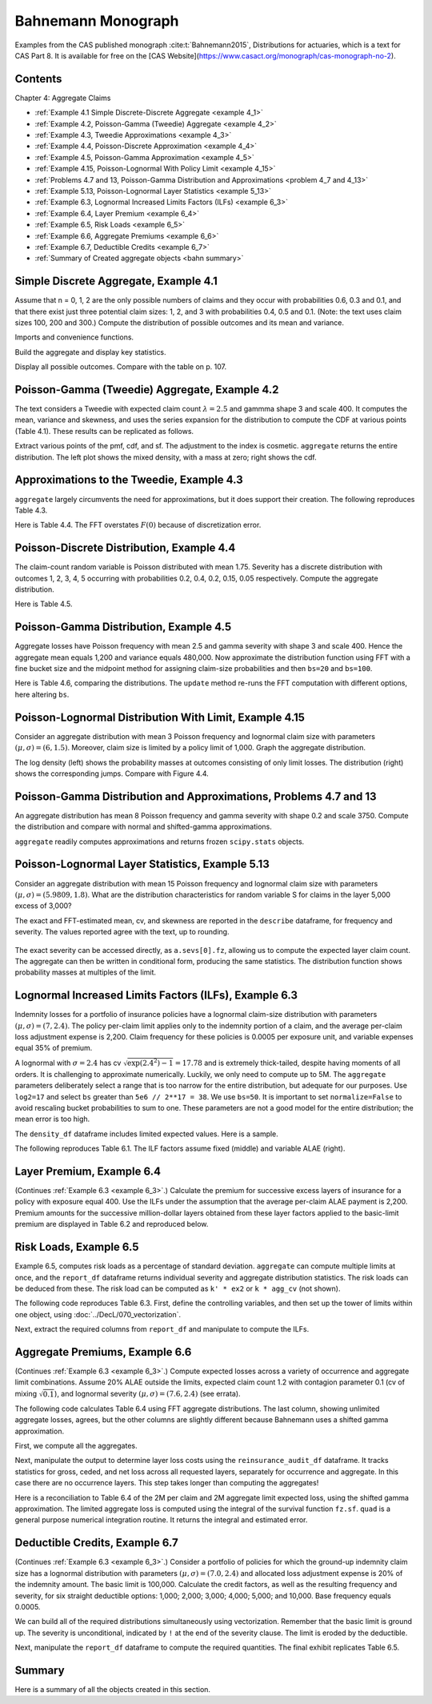 Bahnemann Monograph
--------------------

Examples from the CAS published monograph :cite:t:`Bahnemann2015`, Distributions for actuaries, which is a text for CAS Part 8. It is
available for free on the [CAS Website](https://www.casact.org/monograph/cas-monograph-no-2).

Contents
~~~~~~~~~

Chapter 4: Aggregate Claims

* :ref:`Example 4.1 Simple Discrete-Discrete Aggregate <example 4_1>`
* :ref:`Example 4.2, Poisson-Gamma (Tweedie) Aggregate <example 4_2>`
* :ref:`Example 4.3, Tweedie Approximations <example 4_3>`
* :ref:`Example 4.4, Poisson-Discrete Approximation <example 4_4>`
* :ref:`Example 4.5, Poisson-Gamma Approximation <example 4_5>`
* :ref:`Example 4.15, Poisson-Lognormal With Policy Limit <example 4_15>`
* :ref:`Problems 4.7 and 13, Poisson-Gamma Distribution and Approximations <problem 4_7 and 4_13>`
* :ref:`Example 5.13, Poisson-Lognormal Layer Statistics <example 5_13>`
* :ref:`Example 6.3, Lognormal Increased Limits Factors (ILFs) <example 6_3>`
* :ref:`Example 6.4, Layer Premium <example 6_4>`
* :ref:`Example 6.5, Risk Loads <example 6_5>`
* :ref:`Example 6.6, Aggregate Premiums <example 6_6>`
* :ref:`Example 6.7, Deductible Credits <example 6_7>`
* :ref:`Summary of Created aggregate objects <bahn summary>`

.. _example 4_1:

Simple Discrete Aggregate, Example 4.1
~~~~~~~~~~~~~~~~~~~~~~~~~~~~~~~~~~~~~~~~~

Assume that n = 0, 1, 2 are the only possible numbers of
claims and they occur with probabilities 0.6, 0.3 and 0.1, and that there exist just three potential claim sizes: 1, 2, and 3 with probabilities 0.4, 0.5 and 0.1. (Note: the text uses claim sizes 100, 200 and 300.) Compute the distribution of possible outcomes and its mean and variance.

Imports and convenience functions.

.. ipython:: python
    :okwarning:

    from aggregate import build, qd, mv
    import matplotlib.pyplot as plt

Build the aggregate and display key statistics.

.. ipython:: python
    :okwarning:

    a = build('agg Bahn.4.1 dfreq[0 1 2][.6 .3 .1] '
              'dsev[1 2 3][.4 .5 .1]')
    qd(a)
    mv(a)

Display all possible outcomes. Compare with the table on p. 107.

.. ipython:: python
    :okwarning:

    qd(a.density_df.query('p_total > 0') [['p_total', 'F']])


.. _example 4_2:

Poisson-Gamma (Tweedie) Aggregate, Example 4.2
~~~~~~~~~~~~~~~~~~~~~~~~~~~~~~~~~~~~~~~~~~~~~~~~~~

The text considers a Tweedie with expected claim count :math:`\lambda=2.5` and gammma shape 3 and scale 400. It computes the mean, variance and skewness, and uses the series expansion for the distribution to compute the CDF at various points (Table 4.1). These results can be replicated as follows.

.. ipython:: python
    :okwarning:

    a = build('agg Bahn.4.2 2.5 claims '
              'sev 400 * gamma 3 poisson')
    qd(a.describe)
    mv(a)

Extract various points of the pmf, cdf, and sf. The adjustment to the index is cosmetic. ``aggregate`` returns the entire distribution. The left plot shows the mixed density, with a mass at zero; right shows the cdf.

.. ipython:: python
    :okwarning:

    bit = a.density_df.loc[
        sorted(np.hstack((500, np.arange(0, 10000.5, 1000)))),
        ['p', 'F', 'S']]
    qd(bit, accuracy=4)
    fig, axs = plt.subplots(1, 2, figsize=(3.5*2, 2.45), constrained_layout=True, squeeze=True)
    ax0, ax1 = axs.flat
    (a.density_df.p / a.bs).plot(ylim=[0, 0.0002], xlim=[-100, 10000], lw=2, ax=ax0)
    ax0.set(title='Density')
    a.density_df.F.plot(ylim=[-0.05, 1.05], xlim=[-100, 10000], lw=2, ax=ax1)
    @savefig bahn1.png scale=20
    ax0.set(title='Mixed density');
    ax1.set(title='Distribution function');


.. _example 4_3:

Approximations to the Tweedie, Example 4.3
~~~~~~~~~~~~~~~~~~~~~~~~~~~~~~~~~~~~~~~~~~~~~

``aggregate`` largely circumvents the need for approximations, but it does support their creation. The following reproduces Table 4.3.


.. ipython:: python
    :okwarning:

    fz = a.approximate('all')
    bit['Normal'] = fz['norm'].cdf(bit.index)
    bit['Norm err'] = bit.Normal / bit.F - 1
    bit['sGamma'] = fz['sgamma'].cdf(bit.index)
    bit['sGamma err'] = bit.sGamma / bit.F - 1
    qd(bit, accuracy=4)

Here is Table 4.4. The FFT overstates :math:`F(0)` because of discretization error.

.. ipython:: python
    :okwarning:

    a2 = build('agg Bahn.4.2b 10 claims '
               'sev 6000 * gamma 0.05 poisson')
    qd(a2.describe)
    fz = a2.approximate('all')
    bit = a2.density_df.loc[
        sorted(np.hstack((500, np.arange(0, 20000, 2000)))),
        ['p', 'F', 'S']]
    bit['Normal'] = fz['norm'].cdf(bit.index)
    bit['Norm err'] = bit.Normal / bit.F - 1
    bit['sGamma'] = fz['sgamma'].cdf(bit.index)
    bit['sGamma err'] = bit.sGamma / bit.F - 1
    qd(bit, accuracy=4)

.. _example 4_4:

Poisson-Discrete Distribution, Example 4.4
~~~~~~~~~~~~~~~~~~~~~~~~~~~~~~~~~~~~~~~~~~~

The claim-count random variable is Poisson distributed with mean 1.75. Severity has a discrete distribution with outcomes 1, 2, 3, 4, 5 occurring with probabilities 0.2, 0.4, 0.2, 0.15, 0.05 respectively. Compute the aggregate distribution.

Here is Table 4.5.


.. ipython:: python
    :okwarning:

    a = build('agg Bahn.4.4 1.75 claims '
              'dsev [1 2 3 4 5] [.2 .4 .2 .15 .05] '
              'poisson')
    qd(a)
    qd(a.density_df.query('p > .001')[['p', 'F', 'S']], accuracy=4)


.. _example 4_5:

Poisson-Gamma Distribution, Example 4.5
~~~~~~~~~~~~~~~~~~~~~~~~~~~~~~~~~~~~~~~~~~~

Aggregate losses have Poisson frequency with mean 2.5 and gamma severity with shape 3 and scale 400. Hence the aggregate mean equals 1,200 and variance equals 480,000.
Now approximate the distribution function using FFT with a fine bucket size and the midpoint method for assigning claim-size probabilities and then ``bs=20`` and ``bs=100``.

Here is Table 4.6, comparing the distributions. The ``update`` method re-runs the FFT computation with different options, here altering ``bs``.

.. ipython:: python
    :okwarning:

    import numpy as np
    import pandas as pd
    a = build('agg Bahn.4.5 2.5 claims '
              'sev 400 * gamma 3 poisson')
    qd(a)
    xs = sorted(np.hstack((500, np.arange(0, 10001, 1000))))
    bit = a.density_df.loc[xs, ['F']]
    a.update(bs=100)
    bit100 = a.density_df.loc[xs,  ['F']]
    a.update(bs=20)
    bit20 = a.density_df.loc[xs,  ['F']]
    bit = pd.concat((bit, bit100, bit20), axis=1, keys=['h0.25', 'h100', 'h20'])
    bit[('h100', 'Rel Error')] = bit[('h100', 'F')] / bit[('h0.25', 'F')] - 1
    bit[('h20', 'Rel Error')] = bit[('h20', 'F')] / bit[('h0.25', 'F')] - 1
    bit = bit.sort_index(axis=1)
    qd(bit, accuracy=4)



.. _example 4_15:

Poisson-Lognormal Distribution With Limit, Example 4.15
~~~~~~~~~~~~~~~~~~~~~~~~~~~~~~~~~~~~~~~~~~~~~~~~~~~~~~~~~~~~

Consider an aggregate distribution with mean 3 Poisson frequency and lognormal claim size with parameters :math:`(\mu, \sigma) = (6, 1.5)`. Moreover, claim size is limited by a policy limit of 1,000. Graph the aggregate distribution.

The log density (left) shows the probability masses at outcomes consisting of only limit losses. The distribution (right) shows the corresponding jumps. Compare with Figure 4.4.

.. ipython:: python
    :okwarning:

    a = build('agg Bahn.4.15 '
              '3 claims '
              '1000 xs 0 '
              'sev exp(6) * lognorm 1.5 '
              'poisson')
    qd(a)

    fig, axs = plt.subplots(1, 2, figsize=(2*3.5, 2.45), constrained_layout=True)
    ax0, ax1 = axs.flat
    a.density_df.p.plot(ax=ax0, logy=True, label='FFT');
    a.density_df.F.plot(ax=ax1, label='FFT');
    ax0.set(ylabel='log density');
    ax0.set(ylabel='distribution', ylim=[0,1]);
    ax1.axvline(1000, c='C7', lw=.5);
    ax1.axvline(2000, c='C7', lw=.5);
    @savefig bahn4-15.png scale=20
    ax1.axvline(3000, c='C7', lw=.5);


.. _problem 4_7 and 4_13:

Poisson-Gamma Distribution and Approximations, Problems 4.7 and 13
~~~~~~~~~~~~~~~~~~~~~~~~~~~~~~~~~~~~~~~~~~~~~~~~~~~~~~~~~~~~~~~~~~~~~~~~

An aggregate distribution has mean 8 Poisson frequency and gamma severity with shape 0.2 and scale 3750. Compute the distribution and compare with normal and shifted-gamma approximations.

.. ipython:: python
    :okwarning:

    a = build('agg Bahn.4.7 '
          '8 claims '
          'sev 3750 * gamma 0.2 '
          'poisson')
    qd(a)
    xs = np.arange(0, 30000,3000)
    qd(a.density_df.loc[xs, ['p', 'F','S']], accuracy=4)

``aggregate`` readily computes approximations and returns frozen ``scipy.stats`` objects.

.. ipython:: python
    :okwarning:

    fz = a.approximate('all')
    comp = pd.DataFrame({k: v.cdf(xs) for k, v in fz.items()}, index=xs)
    comp['agg'] = a.density_df.loc[xs, 'F',]
    comp.loc[:, [f'{k} err' for k in fz.keys()]] = comp.loc[:, fz.keys()].values / comp.loc[:, ['agg']].values - 1
    comp = comp.sort_index(axis=1)
    qd(comp, accuracy=4)

.. _example 5_13:

Poisson-Lognormal Layer Statistics, Example 5.13
~~~~~~~~~~~~~~~~~~~~~~~~~~~~~~~~~~~~~~~~~~~~~~~~~~~

Consider an aggregate distribution with mean 15 Poisson frequency and lognormal claim size with parameters :math:`(\mu, \sigma) = (5.9809, 1.8)`. What are the distribution characteristics for random variable S for claims in the layer 5,000 excess of 3,000?

The exact and FFT-estimated mean, cv, and skewness are reported in the ``describe`` dataframe, for frequency and severity. The values reported agree with the text, up to rounding.

 .. ipython:: python
    :okwarning:

    a = build('agg Bahn.5.13 '
          '15 claims 5000 xs 3000 '
          'sev exp(5.9809) * lognorm 1.8 ! '
          'poisson')
    qd(a)
    mv(a)

The exact severity can be accessed directly, as ``a.sevs[0].fz``, allowing us to compute the expected layer claim count. The aggregate can then be written in conditional form, producing the same statistics. The distribution function shows probability masses at multiples of the limit.

 .. ipython:: python
    :okwarning:

    xs = 15 * a.sevs[0].fz.sf(3000)
    print(f'excess claim count = {xs:.5f}')

    a = build('agg Bahn.5.13b '
              f'{xs} claims 5000 xs 3000 '
              'sev exp(5.9809) * lognorm 1.8 '
              'poisson')
    qd(a)
    fig, ax = plt.subplots(1,1,figsize=(3.5, 2.45))
    a.density_df.F.plot(ax=ax, label='FFT');
    fz = a.approximate('gamma')
    ax.plot(a.density_df.loss, fz.cdf(a.density_df.loss), c='C1', label='gamma approx.');
    ax.axvline(5000,  c='C7', lw=.5);
    ax.axvline(10000, c='C7', lw=.5);
    ax.axvline(15000, c='C7', lw=.5);
    ax.set(ylabel='cdf');
    @savefig bahn5-13.png scale=20
    ax.legend(loc='lower right');

.. _example 6_3:

Lognormal Increased Limits Factors (ILFs), Example 6.3
~~~~~~~~~~~~~~~~~~~~~~~~~~~~~~~~~~~~~~~~~~~~~~~~~~~~~~~~~~~

Indemnity losses for a portfolio of insurance policies have a lognormal claim-size distribution with parameters :math:`(\mu, \sigma) = (7, 2.4)`. The policy per-claim limit applies only to the indemnity portion of a claim, and the average per-claim loss adjustment expense is 2,200. Claim frequency for these policies is 0.0005 per exposure unit, and variable expenses equal 35% of premium.

A lognormal with :math:`\sigma = 2.4` has cv :math:`\sqrt{\exp(2.4^2)-1}=17.78` and is extremely thick-tailed, despite having moments of all orders. It is challenging to approximate numerically. Luckily, we only need to compute up to 5M. The ``aggregate`` parameters deliberately select a range that is too narrow for the entire distribution, but adequate for our purposes. Use ``log2=17`` and select ``bs`` greater than ``5e6 // 2**17 = 38``. We use ``bs=50``.
It is important to set ``normalize=False`` to avoid rescaling bucket probabilities to sum to one. These parameters are not a good model for the entire distribution; the mean error is too high.

The ``density_df`` dataframe includes limited expected values. Here is a sample.

.. ipython:: python
    :okwarning:

    a = build('agg Bahn.6.3 '
              '1 claim '
              'sev exp(7) * lognorm 2.4 '
              'fixed',
              bs=50, log2=17,
              normalize=False,
             )
    qd(a)
    xs = [1e5,  5e5, 7.5e5, 1e6, 2e6, 3e6, 4e6, 5e6]
    qd(a.density_df.loc[xs, ['F', 'S', 'lev']], accuracy=4)


The following reproduces Table 6.1. The ILF factors assume fixed (middle) and variable ALAE (right).

.. ipython:: python
    :okwarning:

    alae = 2200
    bit = a.density_df.loc[xs, ['lev']]
    bit['Fixed ALAE'] = (bit.lev + alae) / (bit.lev.iloc[0] + alae)
    bit['Prop ALAE'] = bit.lev / bit.lev.iloc[0]
    qd(bit, accuracy=4)


.. _example 6_4:

Layer Premium, Example 6.4
~~~~~~~~~~~~~~~~~~~~~~~~~~~~

(Continues :ref:`Example 6.3 <example 6_3>`.) Calculate the premium for successive excess layers of insurance for a policy with exposure equal 400. Use the ILFs under the assumption that the average per-claim ALAE payment is 2,200. Premium amounts for the successive million-dollar layers obtained from these layer factors applied to the basic-limit premium are displayed in Table 6.2 and reproduced below.

.. ipython:: python
    :okwarning:

    exposure = 400
    var_exp = 0.35
    frequency = 0.0005
    bit['Premium'] = exposure * frequency * (bit['lev'] + alae) / (1 - var_exp)
    bit['Layer Premium'] = np.diff(bit.Premium, prepend=0)
    qd(bit)


.. _example 6_5:

Risk Loads, Example 6.5
~~~~~~~~~~~~~~~~~~~~~~~~~

Example 6.5, computes risk loads as a percentage of standard deviation. ``aggregate`` can compute multiple limits at once, and the ``report_df`` dataframe returns individual severity and aggregate distribution statistics. The risk loads can be deduced from these. The risk load can be computed as ``k' * ex2`` or ``k * agg_cv`` (not shown).

The following code reproduces Table 6.3. First, define the controlling variables, and then set up the tower of limits within one object, using :doc:`../DecL/070_vectorization`.

.. ipython:: python
    :okwarning:

    k_prime = 0.0277
    m = 400
    ϕ = 0.0005
    u = 0.2
    k = k_prime / np.sqrt(m * ϕ)

    limits = [1e5, 5e5, 1e6, 2e6, 3e6, 4e6, 5e6]
    bl = build('agg Bahn.6.5 '
               f'{m * ϕ} claims '
               f'{limits} xs 0 '
               'sev exp(7) * lognorm 2.4 '
               'poisson'
               , bs=50, log2=18)
    qd(bl.report_df.iloc[:, :-4], accuracy=4)

Next, extract the required columns from ``report_df`` and manipulate to compute the ILFs.

.. ipython:: python
    :okwarning:

    bit = bl.report_df.loc[['sev_m', 'sev_cv', 'agg_m', 'agg_cv']].iloc[:, :-4].T
    bit.index = limits
    bit.index.name = 'limit'
    bit['vx'] = (bit.sev_m * bit.sev_cv) ** 2
    bit['ex2'] = bit.vx + bit.sev_m**2
    bit['risk load'] = k_prime * bit.ex2 ** 0.5
    bit['lev'] = (1+u) * bit.sev_m
    bit['ILF w/o risk'] = bit['lev'] / bit.loc[100000, 'lev']
    bit['ILF with risk'] = (bit['lev'] + bit['risk load']) / (bit.loc[100000, 'lev'] + bit.loc[100000, 'risk load'])
    qd(bit, accuracy=4)


.. _example 6_6:

Aggregate Premiums, Example 6.6
~~~~~~~~~~~~~~~~~~~~~~~~~~~~~~~~

(Continues :ref:`Example 6.3 <example 6_3>`.) Compute expected losses across a variety of occurrence and aggregate limit combinations. Assume 20% ALAE outside the limits, expected claim count 1.2 with contagion parameter 0.1 (cv of mixing :math:`\sqrt{0.1}`), and lognormal severity :math:`(\mu, \sigma) = (7.6, 2.4)` (see errata).

The following code calculates Table 6.4 using FFT aggregate distributions. The last column, showing unlimited aggregate losses, agrees, but the other columns are slightly different because Bahnemann uses a shifted gamma approximation.

First, we compute all the aggregates.

.. ipython:: python
    :okwarning:

    b = {}
    for per_claim in [0.5e6, 1e6, 2e6, 3e6, 4e6, 5e6]:
        tower = np.array([0]  + [i for i in [0, 1e6, 2e6, 3e6, 4e6, 5e6, np.inf]
                if i >= per_claim])
        b[per_claim] = build('agg Bahn.6.6 1.2 claims '
               f'{per_claim} xs 0 '
               'sev exp(7.6) * lognorm 2.4 '
               f'mixed gamma {0.1}**.5 '
               f'aggregate ceded to tower {tower} '
               , bs=50, log2=18,
               normalize=False,
              )
    qd(pd.concat([i.describe[['E[X]', 'CV(X)', 'Skew(X)']] for i in b.values()],
        keys=b.keys(), names=['Occ limit', 'X']),
        accuracy=4)


Next, manipulate the output to determine layer loss costs using the ``reinsurance_audit_df`` dataframe. It tracks statistics for gross, ceded, and net loss across all requested layers, separately for occurrence and aggregate. In this case there are no occurrence layers. This step takes longer than computing the aggregates!

.. ipython:: python
    :okwarning:

    bit = pd.concat([i.reinsurance_audit_df['ceded'].iloc[:-1]
                    for i in b.values()], keys=b.keys(),
                    names=['Occ limit', 'kind', 'share', 'limit', 'attach'])
    bit['Agg limit'] = bit.index.get_level_values('limit') + bit.index.get_level_values('attach')
    bit = bit.droplevel(['kind', 'share', 'limit', 'attach'])
    bit = bit.set_index('Agg limit', append=True)
    bit = bit.groupby(level='Occ limit')[['ex']].cumsum()
    el = bit.unstack('Agg limit').droplevel(0, axis=1)
    table = pd.concat((el, el / el.loc[500000, np.inf]),
                      keys=['Loss', 'ILF'])
    qd(table.fillna(' - '), accuracy=4)

Here is a reconciliation to Table 6.4 of the 2M per claim and 2M aggregate limit expected loss, using the shifted gamma approximation. The limited aggregate loss is computed using the integral of the survival function ``fz.sf``.  ``quad`` is a general purpose numerical integration routine. It returns the integral and estimated error.

.. ipython:: python
    :okwarning:

    fz = b[2000000].approximate('sgamma')
    print(fz.stats())
    mv(b[2000000])
    from scipy.integrate import quad
    quad(fz.sf, 0, 2000000)


.. _example 6_7:

Deductible Credits, Example 6.7
~~~~~~~~~~~~~~~~~~~~~~~~~~~~~~~~

(Continues :ref:`Example 6.3 <example 6_3>`.) Consider a portfolio of policies for which the
ground-up indemnity claim size has a lognormal distribution with parameters
:math:`(\mu, \sigma) = (7.0, 2.4)` and allocated loss adjustment expense is 20% of the
indemnity amount. The basic limit is 100,000. Calculate the credit factors,
as well as the resulting frequency and severity, for six straight deductible options:
1,000; 2,000; 3,000; 4,000; 5,000; and 10,000. Base frequency equals 0.0005.

We can build all of the required distributions simultaneously using vectorization. Remember that the basic limit is ground up. The severity is unconditional, indicated by ``!`` at the end of the severity clause. The limit is eroded by the deductible.

.. ipython:: python
    :okwarning:

    deductibles = [0, 1e3, 2e3, 3e3, 4e3, 5e3, 10e3]
    limits = [100000 - i for i in deductibles]
    ϕ = 0.0005
    alae = 1.2
    bl = build('agg Bahn.6.7 '
               f'{ϕ} claims '
               f'{limits} xs {deductibles} '
               'sev exp(7) * lognorm 2.4 ! '
               'poisson'
               , bs=50, log2=18)
    qd(bl.report_df.iloc[:, :-4], accuracy=4)

Next, manipulate the ``report_df`` dataframe to compute the required quantities. The final exhibit replicates Table 6.5.

.. ipython:: python
    :okwarning:

    bit = bl.report_df.iloc[:, :-4].loc[['attachment', 'freq_m', 'sev_m', 'agg_m']].T
    bit = bit.rename(columns={'attachment': 'deductible'}).set_index('deductible')
    bit['F(d)'] = np.array([bl.sevs[0].fz.cdf(i) for i in bit.index])
    bit['freq_m'] = bit.loc[0, 'freq_m'] * (1 - bit['F(d)'])
    bit['E[X;d]'] = (bit.sev_m[0] - bit.sev_m)
    bit['C(d)'] = bit['E[X;d]'] / bit.sev_m[0]
    bit['sev_m'] = bit['sev_m'] / (1 - bit['F(d)']) * alae
    bit = bit.iloc[:, [-2, 3, -1, 0, 1]]
    bit['pure prem'] = bit.freq_m * bit.sev_m
    qd(bit, accuracy=4)


.. _bahn summary:

Summary
~~~~~~~~~~~

Here is a summary of all the objects created in this section.

.. ipython:: python
    :okwarning:

    from aggregate import pprint_ex
    for n, r in build.qlist('^Bahn').iterrows():
        pprint_ex(r.program, split=20)

.. ipython:: python
    :suppress:

    plt.close('all')
